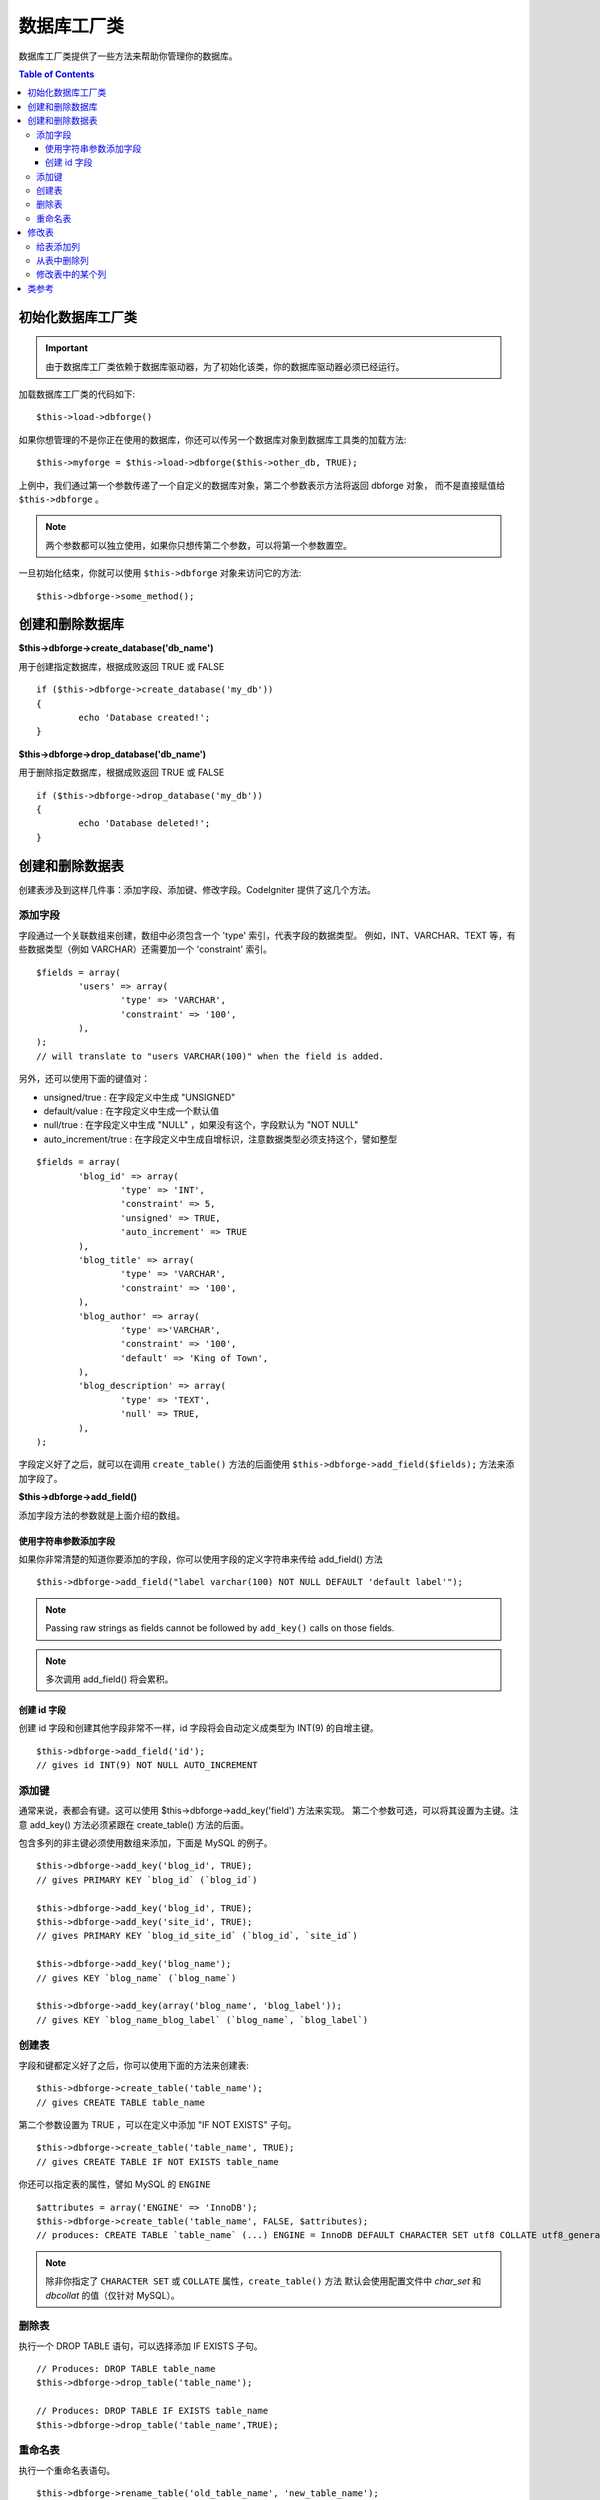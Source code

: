 ####################
数据库工厂类
####################

数据库工厂类提供了一些方法来帮助你管理你的数据库。

.. contents:: Table of Contents
    :depth: 3

****************************
初始化数据库工厂类
****************************

.. important:: 由于数据库工厂类依赖于数据库驱动器，为了初始化该类，你的数据库驱动器必须已经运行。

加载数据库工厂类的代码如下::

	$this->load->dbforge()

如果你想管理的不是你正在使用的数据库，你还可以传另一个数据库对象到数据库工具类的加载方法::

	$this->myforge = $this->load->dbforge($this->other_db, TRUE);

上例中，我们通过第一个参数传递了一个自定义的数据库对象，第二个参数表示方法将返回 dbforge 对象，
而不是直接赋值给 ``$this->dbforge`` 。

.. note:: 两个参数都可以独立使用，如果你只想传第二个参数，可以将第一个参数置空。

一旦初始化结束，你就可以使用 ``$this->dbforge`` 对象来访问它的方法::

	$this->dbforge->some_method();

*******************************
创建和删除数据库
*******************************

**$this->dbforge->create_database('db_name')**

用于创建指定数据库，根据成败返回 TRUE 或 FALSE ::

	if ($this->dbforge->create_database('my_db'))
	{
		echo 'Database created!';
	}

**$this->dbforge->drop_database('db_name')**

用于删除指定数据库，根据成败返回 TRUE 或 FALSE ::

	if ($this->dbforge->drop_database('my_db'))
	{
		echo 'Database deleted!';
	}


****************************
创建和删除数据表
****************************

创建表涉及到这样几件事：添加字段、添加键、修改字段。CodeIgniter 提供了这几个方法。

添加字段
=============

字段通过一个关联数组来创建，数组中必须包含一个 'type' 索引，代表字段的数据类型。
例如，INT、VARCHAR、TEXT 等，有些数据类型（例如 VARCHAR）还需要加一个 'constraint' 索引。

::

	$fields = array(
		'users' => array(
			'type' => 'VARCHAR',
			'constraint' => '100',
		),
	);
	// will translate to "users VARCHAR(100)" when the field is added.


另外，还可以使用下面的键值对：

-  unsigned/true : 在字段定义中生成 "UNSIGNED" 
-  default/value : 在字段定义中生成一个默认值
-  null/true : 在字段定义中生成 "NULL" ，如果没有这个，字段默认为 "NOT NULL"
-  auto_increment/true : 在字段定义中生成自增标识，注意数据类型必须支持这个，譬如整型

::

	$fields = array(
		'blog_id' => array(
			'type' => 'INT',
			'constraint' => 5,
			'unsigned' => TRUE,
			'auto_increment' => TRUE
		),
		'blog_title' => array(
			'type' => 'VARCHAR',
			'constraint' => '100',
		),
		'blog_author' => array(
			'type' =>'VARCHAR',
			'constraint' => '100',
			'default' => 'King of Town',
		),
		'blog_description' => array(
			'type' => 'TEXT',
			'null' => TRUE,
		),
	);


字段定义好了之后，就可以在调用 ``create_table()`` 方法的后面使用
``$this->dbforge->add_field($fields);`` 方法来添加字段了。

**$this->dbforge->add_field()**

添加字段方法的参数就是上面介绍的数组。


使用字符串参数添加字段
---------------------------------

如果你非常清楚的知道你要添加的字段，你可以使用字段的定义字符串来传给 add_field() 方法

::

	$this->dbforge->add_field("label varchar(100) NOT NULL DEFAULT 'default label'");

.. note:: Passing raw strings as fields cannot be followed by ``add_key()`` calls on those fields.

.. note:: 多次调用 add_field() 将会累积。

创建 id 字段
--------------------

创建 id 字段和创建其他字段非常不一样，id 字段将会自动定义成类型为 INT(9) 的自增主键。

::

	$this->dbforge->add_field('id');
	// gives id INT(9) NOT NULL AUTO_INCREMENT


添加键
===========

通常来说，表都会有键。这可以使用 $this->dbforge->add_key('field') 方法来实现。
第二个参数可选，可以将其设置为主键。注意 add_key() 方法必须紧跟在 create_table() 方法的后面。

包含多列的非主键必须使用数组来添加，下面是 MySQL 的例子。

::

	$this->dbforge->add_key('blog_id', TRUE);
	// gives PRIMARY KEY `blog_id` (`blog_id`)
	
	$this->dbforge->add_key('blog_id', TRUE);
	$this->dbforge->add_key('site_id', TRUE);
	// gives PRIMARY KEY `blog_id_site_id` (`blog_id`, `site_id`)
	
	$this->dbforge->add_key('blog_name');
	// gives KEY `blog_name` (`blog_name`)
	
	$this->dbforge->add_key(array('blog_name', 'blog_label'));
	// gives KEY `blog_name_blog_label` (`blog_name`, `blog_label`)


创建表
================

字段和键都定义好了之后，你可以使用下面的方法来创建表::

	$this->dbforge->create_table('table_name');
	// gives CREATE TABLE table_name

第二个参数设置为 TRUE ，可以在定义中添加 "IF NOT EXISTS" 子句。

::

	$this->dbforge->create_table('table_name', TRUE);
	// gives CREATE TABLE IF NOT EXISTS table_name

你还可以指定表的属性，譬如 MySQL 的 ``ENGINE`` ::

	$attributes = array('ENGINE' => 'InnoDB');
	$this->dbforge->create_table('table_name', FALSE, $attributes);
	// produces: CREATE TABLE `table_name` (...) ENGINE = InnoDB DEFAULT CHARACTER SET utf8 COLLATE utf8_general_ci

.. note:: 除非你指定了 ``CHARACTER SET`` 或 ``COLLATE`` 属性，``create_table()`` 方法
	默认会使用配置文件中 *char_set* 和 *dbcollat* 的值（仅针对 MySQL）。

删除表
================

执行一个 DROP TABLE 语句，可以选择添加 IF EXISTS 子句。

::

	// Produces: DROP TABLE table_name
	$this->dbforge->drop_table('table_name');

	// Produces: DROP TABLE IF EXISTS table_name
	$this->dbforge->drop_table('table_name',TRUE);


重命名表
================

执行一个重命名表语句。

::

	$this->dbforge->rename_table('old_table_name', 'new_table_name');
	// gives ALTER TABLE old_table_name RENAME TO new_table_name


****************
修改表
****************

给表添加列
==========================

**$this->dbforge->add_column()**

``add_column()`` 方法用于对现有数据表进行修改，它的参数和上面介绍的
字段数组一样。

::

	$fields = array(
		'preferences' => array('type' => 'TEXT')
	);
	$this->dbforge->add_column('table_name', $fields); 
	// Executes: ALTER TABLE table_name ADD preferences TEXT

如果你使用 MySQL 或 CUBIRD ，你可以使用 AFTER 和 FIRST 语句来为新添加的列指定位置。

例如::

	// Will place the new column after the `another_field` column:
	$fields = array(
		'preferences' => array('type' => 'TEXT', 'after' => 'another_field')
	);

	// Will place the new column at the start of the table definition:
	$fields = array(
		'preferences' => array('type' => 'TEXT', 'first' => TRUE)
	);

从表中删除列
==============================

**$this->dbforge->drop_column()**

用于从表中删除指定列。

::

	$this->dbforge->drop_column('table_name', 'column_to_drop');


修改表中的某个列
=============================

**$this->dbforge->modify_column()**

该方法的用法和 ``add_column()`` 一样，只是它用于对现有的列进行修改，而不是添加新列。
如果要修改列的名称，你可以在列的定义数组中添加一个 "name" 索引。

::

	$fields = array(
		'old_name' => array(
			'name' => 'new_name',
			'type' => 'TEXT',
		),
	);
	$this->dbforge->modify_column('table_name', $fields);
	// gives ALTER TABLE table_name CHANGE old_name new_name TEXT


***************
类参考
***************

.. php:class:: CI_DB_forge

	.. php:method:: add_column($table[, $field = array()[, $_after = NULL]])

		:param	string	$table: Table name to add the column to
		:param	array	$field: Column definition(s)
		:param	string	$_after: Column for AFTER clause (deprecated)
		:returns:	TRUE on success, FALSE on failure
		:rtype:	bool

		给表添加列。用法参见 `给表添加列`_ 。

	.. php:method:: add_field($field)

		:param	array	$field: Field definition to add
		:returns:	CI_DB_forge instance (method chaining)
		:rtype:	CI_DB_forge
                
                	添加字段到集合，用于创建一个表。用法参见 `添加字段`_ 。

	.. php:method:: add_key($key[, $primary = FALSE])

		:param	array	$key: Name of a key field
		:param	bool	$primary: Set to TRUE if it should be a primary key or a regular one
		:returns:	CI_DB_forge instance (method chaining)
		:rtype:	CI_DB_forge

		添加键到集合，用于创建一个表。用法参见：`添加键`_ 。

	.. php:method:: create_database($db_name)

		:param	string	$db_name: Name of the database to create
		:returns:	TRUE on success, FALSE on failure
		:rtype:	bool

		创建数据库。用法参见：`创建和删除数据库`_ 。

	.. php:method:: create_table($table[, $if_not_exists = FALSE[, array $attributes = array()]])

		:param	string	$table: Name of the table to create
		:param	string	$if_not_exists: Set to TRUE to add an 'IF NOT EXISTS' clause
		:param	string	$attributes: An associative array of table attributes
		:returns:  TRUE on success, FALSE on failure
		:rtype:	bool

		创建表。用法参见：`创建表`_ 。

	.. php:method:: drop_column($table, $column_name)

		:param	string	$table: Table name
		:param	array	$column_name: The column name to drop
		:returns:	TRUE on success, FALSE on failure
		:rtype:	bool

		删除某个表的字段。用法参见：`从表中删除列`_ 。

	.. php:method:: drop_database($db_name)

		:param	string	$db_name: Name of the database to drop
		:returns:	TRUE on success, FALSE on failure
		:rtype:	bool

		删除数据库。用法参见：`创建和删除数据库`_ 。

	.. php:method:: drop_table($table_name[, $if_exists = FALSE])

		:param	string	$table: Name of the table to drop
		:param	string	$if_exists: Set to TRUE to add an 'IF EXISTS' clause
		:returns:	TRUE on success, FALSE on failure
		:rtype:	bool

		删除表。用法参见：`删除表`_ 。

	.. php:method:: modify_column($table, $field)

		:param	string	$table: Table name
		:param	array	$field: Column definition(s)
		:returns:	TRUE on success, FALSE on failure
		:rtype:	bool

		修改表的某个列。用法参见：`修改表中的某个列`_ 。

	.. php:method:: rename_table($table_name, $new_table_name)

		:param	string	$table: Current of the table
		:param	string	$new_table_name: New name of the table
		:returns:	TRUE on success, FALSE on failure
		:rtype:	bool

		重命名表。用法参见：`重命名表`_ 。
